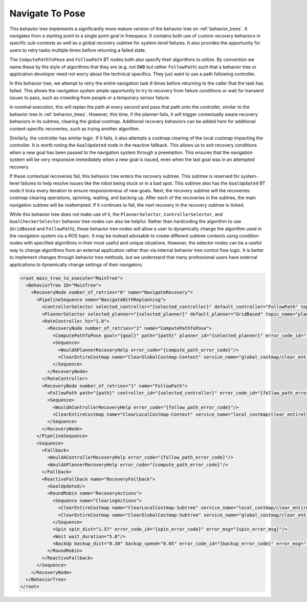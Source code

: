 .. _behavior_tree_nav_to_pose:

Navigate To Pose
################

This behavior tree implements a significantly more mature version of the behavior tree on :ref:`behavior_trees`.
It navigates from a starting point to a single point goal in freespace.
It contains both use of custom recovery behaviors in specific sub-contexts as well as a global recovery subtree for system-level failures.
It also provides the opportunity for users to retry tasks multiple times before returning a failed state.

The ``ComputePathToPose`` and ``FollowPath`` BT nodes both also specify their algorithms to utilize.
By convention we name these by the style of algorithms that they are (e.g. not ``DWB`` but rather ``FollowPath``) such that a behavior tree or application developer need not worry about the technical specifics. They just want to use a path following controller.

In this behavior tree, we attempt to retry the entire navigation task 6 times before returning to the caller that the task has failed.
This allows the navigation system ample opportunity to try to recovery from failure conditions or wait for transient issues to pass, such as crowding from people or a temporary sensor failure.

In nominal execution, this will replan the path at every second and pass that path onto the controller, similar to the behavior tree in :ref:`behavior_trees`.
However, this time, if the planner fails, it will trigger contextually aware recovery behaviors in its subtree, clearing the global costmap.
Additional recovery behaviors can be added here for additional context-specific recoveries, such as trying another algorithm.

Similarly, the controller has similar logic. If it fails, it also attempts a costmap clearing of the local costmap impacting the controller.
It is worth noting the ``GoalUpdated`` node in the reactive fallback.
This allows us to exit recovery conditions when a new goal has been passed to the navigation system through a preemption.
This ensures that the navigation system will be very responsive immediately when a new goal is issued, even when the last goal was in an attempted recovery.

If these contextual recoveries fail, this behavior tree enters the recovery subtree.
This subtree is reserved for system-level failures to help resolve issues like the robot being stuck or in a bad spot.
This subtree also has the ``GoalUpdated`` BT node it ticks every iteration to ensure responsiveness of new goals.
Next, the recovery subtree will the recoveries: costmap clearing operations, spinning, waiting, and backing up.
After each of the recoveries in the subtree, the main navigation subtree will be reattempted.
If it continues to fail, the next recovery in the recovery subtree is ticked.

While this behavior tree does not make use of it, the ``PlannerSelector``, ``ControllerSelector``, and ``GoalCheckerSelector`` behavior tree nodes can also be helpful. Rather than hardcoding the algorithm to use (``GridBased`` and ``FollowPath``), these behavior tree nodes will allow a user to dynamically change the algorithm used in the navigation system via a ROS topic. It may be instead advisable to create different subtree contexts using condition nodes with specified algorithms in their most useful and unique situations. However, the selector nodes can be a useful way to change algorithms from an external application rather than via internal behavior tree control flow logic. It is better to implement changes through behavior tree methods, but we understand that many professional users have external applications to dynamically change settings of their navigators.

.. code-block:: xml

  <root main_tree_to_execute="MainTree">
    <BehaviorTree ID="MainTree">
      <RecoveryNode number_of_retries="6" name="NavigateRecovery">
        <PipelineSequence name="NavigateWithReplanning">
          <ControllerSelector selected_controller="{selected_controller}" default_controller="FollowPath" topic_name="controller_selector"/>
          <PlannerSelector selected_planner="{selected_planner}" default_planner="GridBased" topic_name="planner_selector"/>
          <RateController hz="1.0">
            <RecoveryNode number_of_retries="1" name="ComputePathToPose">
              <ComputePathToPose goal="{goal}" path="{path}" planner_id="{selected_planner}" error_code_id="{compute_path_error_code}" error_msg="{compute_path_error_msg}"/>
              <Sequence>
                <WouldAPlannerRecoveryHelp error_code="{compute_path_error_code}"/>
                <ClearEntireCostmap name="ClearGlobalCostmap-Context" service_name="global_costmap/clear_entirely_global_costmap"/>
              </Sequence>
            </RecoveryNode>
          </RateController>
          <RecoveryNode number_of_retries="1" name="FollowPath">
            <FollowPath path="{path}" controller_id="{selected_controller}" error_code_id="{follow_path_error_code}" error_msg="{follow_path_error_msg}"/>
            <Sequence>
              <WouldAControllerRecoveryHelp error_code="{follow_path_error_code}"/>
              <ClearEntireCostmap name="ClearLocalCostmap-Context" service_name="local_costmap/clear_entirely_local_costmap"/>
            </Sequence>
          </RecoveryNode>
        </PipelineSequence>
        <Sequence>
          <Fallback>
            <WouldAControllerRecoveryHelp error_code="{follow_path_error_code}"/>
            <WouldAPlannerRecoveryHelp error_code="{compute_path_error_code}"/>
          </Fallback>
          <ReactiveFallback name="RecoveryFallback">
            <GoalUpdated/>
            <RoundRobin name="RecoveryActions">
              <Sequence name="ClearingActions">
                <ClearEntireCostmap name="ClearLocalCostmap-Subtree" service_name="local_costmap/clear_entirely_local_costmap"/>
                <ClearEntireCostmap name="ClearGlobalCostmap-Subtree" service_name="global_costmap/clear_entirely_global_costmap"/>
              </Sequence>
              <Spin spin_dist="1.57" error_code_id="{spin_error_code}" error_msg="{spin_error_msg}"/>
              <Wait wait_duration="5.0"/>
              <BackUp backup_dist="0.30" backup_speed="0.05" error_code_id="{backup_error_code}" error_msg="{backup_error_msg}"/>
            </RoundRobin>
          </ReactiveFallback>
        </Sequence>
      </RecoveryNode>
    </BehaviorTree>
  </root>
